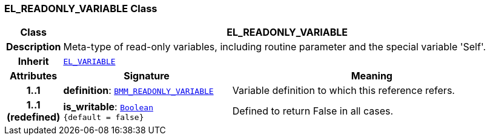 === EL_READONLY_VARIABLE Class

[cols="^1,3,5"]
|===
h|*Class*
2+^h|*EL_READONLY_VARIABLE*

h|*Description*
2+a|Meta-type of read-only variables, including routine parameter and the special variable 'Self'.

h|*Inherit*
2+|`<<_el_variable_class,EL_VARIABLE>>`

h|*Attributes*
^h|*Signature*
^h|*Meaning*

h|*1..1*
|*definition*: `<<_bmm_readonly_variable_class,BMM_READONLY_VARIABLE>>`
a|Variable definition to which this reference refers.

h|*1..1 +
(redefined)*
|*is_writable*: `link:/releases/BASE/{base_release}/foundation_types.html#_boolean_class[Boolean^] +
{default{nbsp}={nbsp}false}`
a|Defined to return False in all cases.
|===
